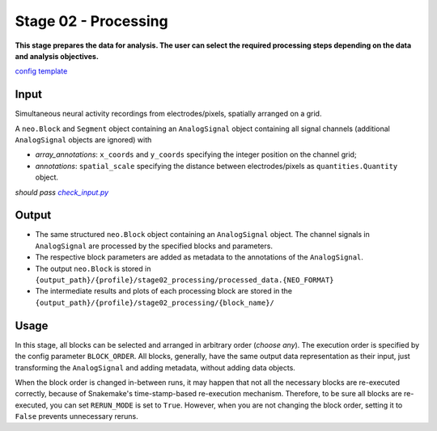 =====================
Stage 02 - Processing
=====================
**This stage prepares the data for analysis. The user can select the required processing steps depending on the data and analysis objectives.**

`config template <https://github.com/INM-6/cobrawap/blob/doc/editing/pipeline/stage02_processing/configs/config_template.yaml>`_

Input
=====
Simultaneous neural activity recordings from electrodes/pixels, spatially arranged on a grid.

A ``neo.Block`` and ``Segment`` object containing an ``AnalogSignal`` object containing all signal channels (additional ``AnalogSignal`` objects are ignored) with

* *array_annotations*: ``x_coords`` and ``y_coords`` specifying the integer position on the channel grid;
* *annotations*: ``spatial_scale`` specifying the distance between electrodes/pixels as ``quantities.Quantity`` object.

*should pass* |check_input|_

.. |check_input| replace:: *check_input.py*
.. _check_input: scripts/check_input.py

Output
======
* The same structured ``neo.Block`` object containing an ``AnalogSignal`` object. The channel signals in ``AnalogSignal`` are processed by the specified blocks and parameters.
* The respective block parameters are added as metadata to the annotations of the ``AnalogSignal``.
* The output ``neo.Block`` is stored in ``{output_path}/{profile}/stage02_processing/processed_data.{NEO_FORMAT}``
* The intermediate results and plots of each processing block are stored in the ``{output_path}/{profile}/stage02_processing/{block_name}/``

Usage
=====
In this stage, all blocks can be selected and arranged in arbitrary order (*choose any*). The execution order is specified by the config parameter ``BLOCK_ORDER``. All blocks, generally, have the same output data representation as their input, just transforming the ``AnalogSignal`` and adding metadata, without adding data objects.

When the block order is changed in-between runs, it may happen that not all the necessary blocks are re-executed correctly, because of Snakemake's time-stamp-based re-execution mechanism. Therefore, to be sure all blocks are re-executed, you can set ``RERUN_MODE`` is set to ``True``. However, when you are not changing the block order, setting it to ``False`` prevents unnecessary reruns.
